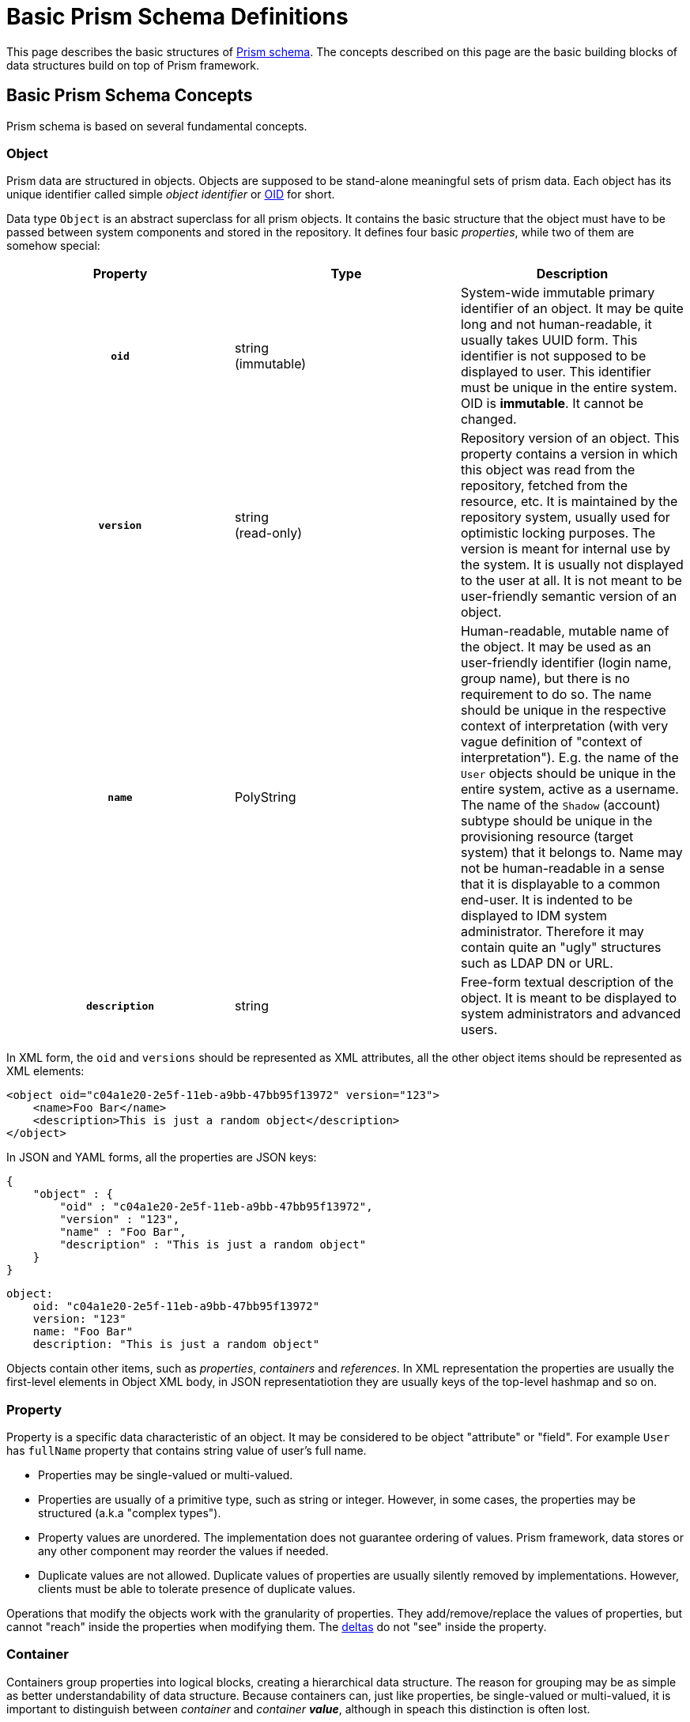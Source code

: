 = Basic Prism Schema Definitions
:page-nav-title: Basic Definitions
:page-toc: top

This page describes the basic structures of xref:../index.adoc[Prism schema].
The concepts described on this page are the basic building blocks of data structures build on top of Prism framework.

== Basic Prism Schema Concepts

Prism schema is based on several fundamental concepts.

=== Object

Prism data are structured in objects.
Objects are supposed to be stand-alone meaningful sets of prism data.
Each object has its unique identifier called simple _object identifier_ or xref:/midpoint/devel/prism/concepts/object-identifier/[OID] for short.

Data type `Object` is an abstract superclass for all prism objects.
It contains the basic structure that the object must have to be passed between system components and stored in the repository.
It defines four basic _properties_, while two of them are somehow special:

[cols="h,1,1"]
|===
|  Property  |  Type  |  Description

|  `oid`
|  string +
(immutable)
|  System-wide immutable primary identifier of an object.
It may be quite long and not human-readable, it usually takes UUID form.
This identifier is not supposed to be displayed to user.
This identifier must be unique in the entire system.
OID is *immutable*.
It cannot be changed.

|  `version`
|  string  +
(read-only)
|  Repository version of an object.
This property contains a version in which this object was read from the repository, fetched from the resource, etc.
It is maintained by the repository system, usually used for optimistic locking purposes.
The version is meant for internal use by the system.
It is usually not displayed to the user at all.
It is not meant to be user-friendly semantic version of an object.


|  `name`
|  PolyString
|  Human-readable, mutable name of the object.
It may be used as an user-friendly identifier (login name, group name), but there is no requirement to do so.
The name should be unique in the respective context of interpretation (with very vague definition of "context of interpretation").
E.g. the name of the `User` objects should be unique in the entire system, active as a username.
The name of the `Shadow` (account) subtype should be unique in the provisioning resource (target system) that it belongs to.
Name may not be human-readable in a sense that it is displayable to a common end-user.
It is indented to be displayed to IDM system administrator.
Therefore it may contain quite an "ugly" structures such as LDAP DN or URL.


|  `description`
|  string
|  Free-form textual description of the object.
It is meant to be displayed to system administrators and advanced users.

|===

In XML form, the `oid` and `versions` should be represented as XML attributes, all the other object items should be represented as XML elements:

[source,xml]
----
<object oid="c04a1e20-2e5f-11eb-a9bb-47bb95f13972" version="123">
    <name>Foo Bar</name>
    <description>This is just a random object</description>
</object>
----

In JSON and YAML forms, all the properties are JSON keys:

[source,json]
----
{
    "object" : {
        "oid" : "c04a1e20-2e5f-11eb-a9bb-47bb95f13972",
        "version" : "123",
        "name" : "Foo Bar",
        "description" : "This is just a random object"
    }
}
----

[source,yaml]
----
object:
    oid: "c04a1e20-2e5f-11eb-a9bb-47bb95f13972"
    version: "123"
    name: "Foo Bar"
    description: "This is just a random object"
----

Objects contain other items, such as _properties_, _containers_ and _references_.
In XML representation the properties are usually the first-level elements in Object XML body, in JSON representatiotion they are usually keys of the top-level hashmap and so on.

=== Property

Property is a specific data characteristic of an object.
It may be considered to be object "attribute" or "field".
For example `User` has `fullName` property that contains string value of user's full name.

* Properties may be single-valued or multi-valued.

* Properties are usually of a primitive type, such as string or integer.
However, in some cases, the properties may be structured (a.k.a "complex types").

* Property values are unordered.
The implementation does not guarantee ordering of values.
Prism framework, data stores or any other component may reorder the values if needed.

* Duplicate values are not allowed.
Duplicate values of properties are usually silently removed by implementations.
However, clients must be able to tolerate presence of duplicate values.

Operations that modify the objects work with the granularity of properties.
They add/remove/replace the values of properties, but cannot "reach" inside the properties when modifying them.
The xref:/midpoint/devel/prism/concepts/deltas/[deltas] do not "see" inside the property.

=== Container

Containers group properties into logical blocks, creating a hierarchical data structure.
The reason for grouping may be as simple as better understandability of data structure.
Because containers can, just like properties, be single-valued or multi-valued, it is important
to distinguish between _container_ and _container **value**_, although in speach this distinction is
often lost.

_Container value_ contains a set of (potentially multi-valued) properties.
The order of properties in a container is not significant (not even in XML representation).

Following examples demonstrate the use of single-value `activation` container,
which contains a single `administrativeStatus` property:

[source,xml]
----
<object oid="c04a1e20-2e5f-11eb-a9bb-47bb95f13972">
    <name>Foo Bar</name>
    <activation>
        <administrativeStatus>enabled</administrativeStatus>
    </activation>
</object>
----

[source,json]
----
{
    "object" : {
        "oid" : "c04a1e20-2e5f-11eb-a9bb-47bb95f13972",
        "name" : "Foo Bar",
        "activation" : {
            "administrativeStatus" : "enabled"
        }
    }
}
----

[source,yaml]
----
object:
    oid: "c04a1e20-2e5f-11eb-a9bb-47bb95f13972"
    name: "Foo Bar"
    activation:
        administrativeStatus: "enabled"
----

==== Multi-value containers

Single-value containers are easy - the value is there or not.
With Multi-value containers we often need to point at specific value from many.
It is possible to use some equivalence strategy, see https://github.com/Evolveum/prism/blob/master/infra/prism-api/src/main/java/com/evolveum/midpoint/prism/equivalence/EquivalenceStrategy.java[EquivalenceStrategy] and
xref:/midpoint/projects/midprivacy/phases/01-data-provenance-prototype/processing/model/comparing-values/index.adoc[notes about comparing values].

But sometimes we need to identify one specific container value even when it changes - we want it to
have an identifier.
And each Prism container indeed has an integer identifier.
This way we can identify one concrete container value, e.g. assignment with the item path like `assignment/4`.

[NOTE]
Container identifier is always used in the context of the container so technically it would suffice
if it was unique inside the container only.
Current repository implementations however use object-wide unique identifier and also avoid reusing
previously used containers (except when replacing values in a single operation).
Generally, this should not bother users except when they try to assign container identifiers when
importing object - which is not recommended anyway.
See also further notes in xref:/midpoint/devel/prism/concepts/deltas/#object-modifyadd-delta[Prism Deltas, ADD modification].

=== Object Reference

`Object Reference` is an item which describes a reference from one object to another object.
Reference is used to represent an association between objects, for example, a reference from a `User` object to `Role` object that the user has assigned.
The reference is a simple uni-directional link that uses an OID as an identifier.

[source,xml]
----
<object oid="c04a1e20-2e5f-11eb-a9bb-47bb95f13972">
    <name>Foo Bar</name>
    <linkRef oid="fb3739a4-2e65-11eb-a925-93f2d815be4a" type="ShadowType"/>
</object>
----

[source,json]
----
{
    "object" : {
        "oid" : "c04a1e20-2e5f-11eb-a9bb-47bb95f13972",
        "name" : "Foo Bar",
        "likRef" : {
            "oid" : "fb3739a4-2e65-11eb-a925-93f2d815be4a",
            "type" : "ShadowType"
        }
    }
}
----

[source,yaml]
----
object:
    oid: "c04a1e20-2e5f-11eb-a9bb-47bb95f13972"
    name: "Foo Bar"
    linkRef:
        oid: "fb3739a4-2e65-11eb-a925-93f2d815be4a"
        type: "ShadowType"
----

The reference has several attributes:

[cols="h,1,1"]
|===
|  Attribute  |  Type  |  Description

|  `oid`
|  string
|  Target object OID.
OID of the object that this reference refers to.

|  `type`
|  QName +
(optional)
|  Target object type.
Data type of the object that this reference refers to.
It must be used for references where target object type is not specified in the schema.
If the type is specified in the schema, use of `type` attribute in the reference is optional.

|===


== Extensibility

Prism objects have an extensibility mechanism.
The objects can be enriched by custom data items.

The objects have special `extension` element where custom data items can be placed.

[source,xml]
----
<object oid="c04a1e20-2e5f-11eb-a9bb-47bb95f13972">
    <name>Foo Bar</name>
    <extension>
        <foo>bar</foo>
    </activation>
</object>
----

[source,json]
----
{
    "object" : {
        "oid" : "c04a1e20-2e5f-11eb-a9bb-47bb95f13972",
        "name" : "Foo Bar",
        "extension" : {
            "foo" : "bar"
        }
    }
}
----

[source,yaml]
----
object:
    oid: "c04a1e20-2e5f-11eb-a9bb-47bb95f13972"
    name: "Foo Bar"
    extension:
        foo: "bar"
----

TODO: sample of extension schema definition

NOTE: Historically, the extensible part was "quarantined" into the `extension` element to avoid problems with XSD unique particle attribution (UPA) rule.
The `extension` element is still used, mostly to avoid conflicts of custom items with static schema items.
However, the `extension` is likely to be optional in future versions of Prism framework.



== Prism Schema Definition

Prism schema is traditionally specified in a form of XML Schema Definition (XSD) language.
However, the capabilities of XSD are quite limited and extension of XSD with custom annotations has its limits.
Therefore, there is an ongoing effort to migrate Prism to xref:/midpoint/devel/axiom/[Axiom], a new modeling language for abstract data structures.

=== XSD Schema Annotations

Currently, the Prism schema is specified in XSD format.
However, prism schema is richer than the stock XSD format can describe.
Therefore the Prism schema definition is using a lot of XSD annotations.
Some of the annotatiotions are described in following sections.

==== container

Annotation that specifies that the data item or data type is _prism container_.

=== object

Annotation that the data item or data type is _prism object_.

=== displayName

Specifies the printable name of the object class or attribute.
It must contain a printable string.

This is supposed to be an annotation of a _container_ or _property_ definitions.

=== help

Specifies the help text, or a key to catalog file for a help text.
The help text may be displayed in any suitable way by the GUI.
It should explain the meaning of a definition.
Usually applies to a property, but may also apply to other definitions.


=== targetType

The target type of an object reference.
This annotation may appear in object reference type definitions and specify a valid XSD object types whose may be the targets of the reference.

== See Also

* xref:../index.adoc[Prism Introduction]
* xref:/midpoint/devel/axiom/[Axiom]
